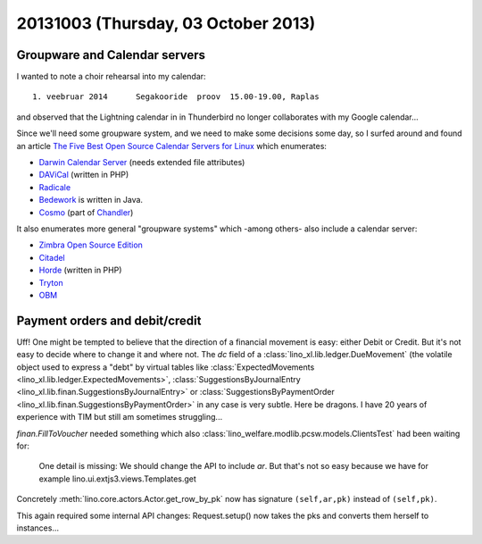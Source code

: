 ====================================
20131003 (Thursday, 03 October 2013)
====================================


Groupware and Calendar servers
------------------------------

I wanted to note a choir rehearsal into my calendar::

  1. veebruar 2014      Segakooride  proov  15.00-19.00, Raplas

and observed that the Lightning calendar in in Thunderbird
no longer collaborates with my Google calendar...

Since we'll need some groupware system, and we need to make some
decisions some day, so I surfed around and found an article
`The Five Best Open Source Calendar Servers for Linux
<https://www.linux.com/learn/tutorials/402382:the-five-best-open-source-calendar-servers-for-linux>`_
which enumerates:

- `Darwin Calendar Server <http://trac.calendarserver.org/>`_
  (needs extended file attributes)
- `DAViCal <http://www.davical.org/>`_
  (written in PHP)
- `Radicale <http://radicale.org>`_
- `Bedework <http://www.jasig.org/bedework>`_
  is written in Java.
- `Cosmo <http://chandlerproject.org/Projects/CosmoHome>`_
  (part of `Chandler <http://chandlerproject.org/Developers/WebHome>`_)

It also enumerates more general "groupware systems" which
-among others- also include a calendar server:

- `Zimbra Open Source Edition <http://www.zimbra.com/downloads/os-downloads.html>`_
- `Citadel <http://www.citadel.org/>`_
- `Horde <http://www.horde.org/>`_
  (written in PHP)
- `Tryton <http://www.tryton.org/>`_
- `OBM <http://obm.org/>`_





Payment orders and debit/credit
-------------------------------

Uff! One might be tempted to believe that the direction of a financial
movement is easy: either Debit or Credit. But it's not easy to decide
where to change it and where not.
The `dc` field of a
:class:`lino_xl.lib.ledger.DueMovement`
(the volatile object used to express a "debt"
by virtual tables like
:class:`ExpectedMovements <lino_xl.lib.ledger.ExpectedMovements>`,
:class:`SuggestionsByJournalEntry <lino_xl.lib.finan.SuggestionsByJournalEntry>`
or
:class:`SuggestionsByPaymentOrder <lino_xl.lib.finan.SuggestionsByPaymentOrder>`
in any case is very subtle. Here be dragons.
I have 20 years of experience with TIM
but still am sometimes struggling...

`finan.FillToVoucher` needed something which also
:class:`lino_welfare.modlib.pcsw.models.ClientsTest`
had been waiting for:

    One detail is missing: We should change the API to include `ar`.
    But that's not so easy because we have for example
    lino.ui.extjs3.views.Templates.get

Concretely :meth:`lino.core.actors.Actor.get_row_by_pk` now has
signature ``(self,ar,pk)`` instead of ``(self,pk)``.

This again required some internal API changes:
Request.setup() now takes the pks and converts them herself to
instances...
